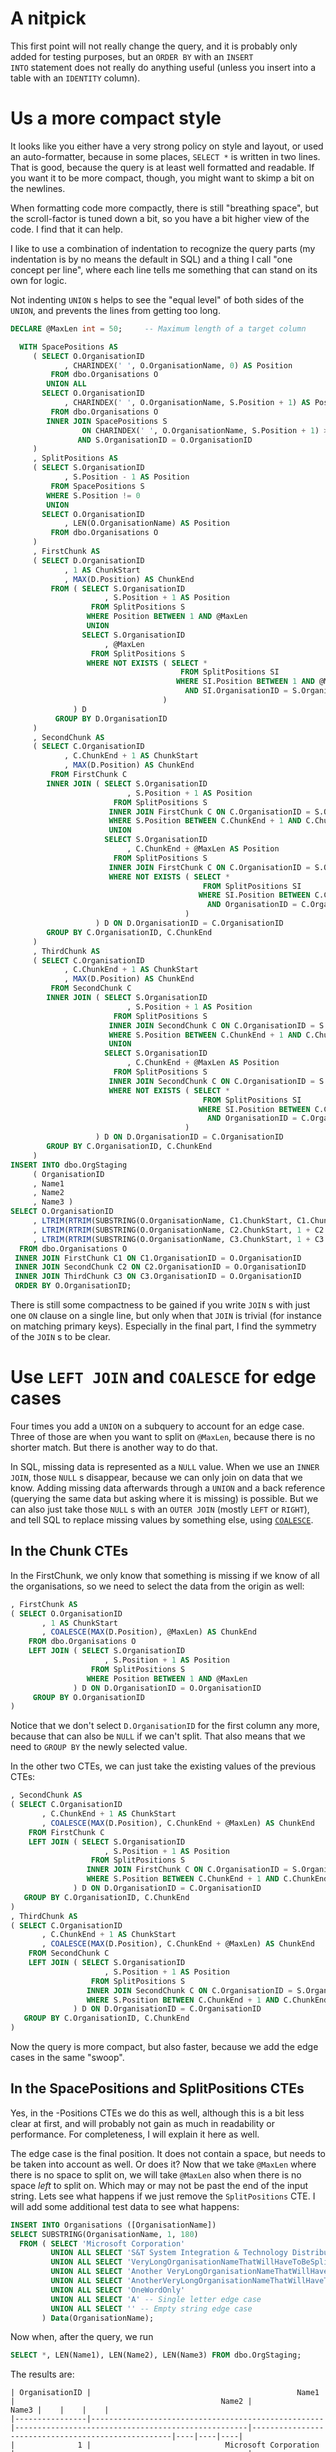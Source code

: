#+OPTIONS: toc:nil ^:{}

* A nitpick

This first point will not really change the query, and it is probably
only added for testing purposes, but an =ORDER BY= with an =INSERT
INTO= statement does not really do anything useful (unless you insert
into a table with an =IDENTITY= column).

* Us a more compact style

It looks like you either have a very strong policy on style and
layout, or used an auto-formatter, because in some places, =SELECT *=
is written in two lines.  That is good, because the query is at least
well formatted and readable.  If you want it to be more compact,
though, you might want to skimp a bit on the newlines.

When formatting code more compactly, there is still "breathing space",
but the scroll-factor is tuned down a bit, so you have a bit higher
view of the code.  I find that it can help.

I like to use a combination of indentation to recognize the query
parts (my indentation is by no means the default in SQL) and a thing I
call "one concept per line", where each line tells me something that
can stand on its own for logic.

Not indenting =UNION= s helps to see the "equal level" of both sides of
the =UNION=, and prevents the lines from getting too long.

#+BEGIN_SRC sql
  DECLARE @MaxLen int = 50;     -- Maximum length of a target column

    WITH SpacePositions AS
       ( SELECT O.OrganisationID
              , CHARINDEX(' ', O.OrganisationName, 0) AS Position
           FROM dbo.Organisations O
          UNION ALL
         SELECT O.OrganisationID
              , CHARINDEX(' ', O.OrganisationName, S.Position + 1) AS Position
           FROM dbo.Organisations O
          INNER JOIN SpacePositions S
                  ON CHARINDEX(' ', O.OrganisationName, S.Position + 1) > S.Position
                 AND S.OrganisationID = O.OrganisationID
       )
       , SplitPositions AS
       ( SELECT S.OrganisationID
              , S.Position - 1 AS Position
           FROM SpacePositions S
          WHERE S.Position != 0
          UNION
         SELECT O.OrganisationID
              , LEN(O.OrganisationName) AS Position
           FROM dbo.Organisations O
       )
       , FirstChunk AS
       ( SELECT D.OrganisationID
              , 1 AS ChunkStart
              , MAX(D.Position) AS ChunkEnd
           FROM ( SELECT S.OrganisationID
                       , S.Position + 1 AS Position
                    FROM SplitPositions S
                   WHERE Position BETWEEN 1 AND @MaxLen
                   UNION
                  SELECT S.OrganisationID
                       , @MaxLen
                    FROM SplitPositions S
                   WHERE NOT EXISTS ( SELECT *
                                        FROM SplitPositions SI
                                       WHERE SI.Position BETWEEN 1 AND @MaxLen
                                         AND SI.OrganisationID = S.OrganisationID
                                    )
                ) D
            GROUP BY D.OrganisationID
       )
       , SecondChunk AS
       ( SELECT C.OrganisationID
              , C.ChunkEnd + 1 AS ChunkStart
              , MAX(D.Position) AS ChunkEnd
           FROM FirstChunk C
          INNER JOIN ( SELECT S.OrganisationID
                            , S.Position + 1 AS Position
                         FROM SplitPositions S
                        INNER JOIN FirstChunk C ON C.OrganisationID = S.OrganisationID
                        WHERE S.Position BETWEEN C.ChunkEnd + 1 AND C.ChunkEnd + @MaxLen
                        UNION
                       SELECT S.OrganisationID
                            , C.ChunkEnd + @MaxLen AS Position
                         FROM SplitPositions S
                        INNER JOIN FirstChunk C ON C.OrganisationID = S.OrganisationID
                        WHERE NOT EXISTS ( SELECT *
                                             FROM SplitPositions SI
                                            WHERE SI.Position BETWEEN C.ChunkEnd + 1 AND C.ChunkEnd + @MaxLen
                                              AND OrganisationID = C.OrganisationID
                                         )
                     ) D ON D.OrganisationID = C.OrganisationID
          GROUP BY C.OrganisationID, C.ChunkEnd
       )
       , ThirdChunk AS
       ( SELECT C.OrganisationID
              , C.ChunkEnd + 1 AS ChunkStart
              , MAX(D.Position) AS ChunkEnd
           FROM SecondChunk C
          INNER JOIN ( SELECT S.OrganisationID
                            , S.Position + 1 AS Position
                         FROM SplitPositions S
                        INNER JOIN SecondChunk C ON C.OrganisationID = S.OrganisationID
                        WHERE S.Position BETWEEN C.ChunkEnd + 1 AND C.ChunkEnd + @MaxLen
                        UNION
                       SELECT S.OrganisationID
                            , C.ChunkEnd + @MaxLen AS Position
                         FROM SplitPositions S
                        INNER JOIN SecondChunk C ON C.OrganisationID = S.OrganisationID
                        WHERE NOT EXISTS ( SELECT *
                                             FROM SplitPositions SI
                                            WHERE SI.Position BETWEEN C.ChunkEnd + 1 AND C.ChunkEnd + @MaxLen
                                              AND OrganisationID = C.OrganisationID
                                         )
                     ) D ON D.OrganisationID = C.OrganisationID
          GROUP BY C.OrganisationID, C.ChunkEnd
       )
  INSERT INTO dbo.OrgStaging
       ( OrganisationID
       , Name1
       , Name2
       , Name3 )
  SELECT O.OrganisationID
       , LTRIM(RTRIM(SUBSTRING(O.OrganisationName, C1.ChunkStart, C1.ChunkEnd)))
       , LTRIM(RTRIM(SUBSTRING(O.OrganisationName, C2.ChunkStart, 1 + C2.ChunkEnd - C2.ChunkStart)))
       , LTRIM(RTRIM(SUBSTRING(O.OrganisationName, C3.ChunkStart, 1 + C3.ChunkEnd - C3.ChunkStart)))
    FROM dbo.Organisations O
   INNER JOIN FirstChunk C1 ON C1.OrganisationID = O.OrganisationID
   INNER JOIN SecondChunk C2 ON C2.OrganisationID = O.OrganisationID
   INNER JOIN ThirdChunk C3 ON C3.OrganisationID = O.OrganisationID
   ORDER BY O.OrganisationID;
#+END_SRC

There is still some compactness to be gained if you write =JOIN= s with
just one =ON= clause on a single line, but only when that =JOIN= is
trivial (for instance on matching primary keys).  Especially in the
final part, I find the symmetry of the =JOIN= s to be clear.

* Use =LEFT JOIN= and =COALESCE= for edge cases

   Four times you add a =UNION= on a subquery to account for an edge
   case.  Three of those are when you want to split on =@MaxLen=,
   because there is no shorter match.  But there is another way to do
   that.

   In SQL, missing data is represented as a =NULL= value.  When we use
   an =INNER JOIN=, those =NULL= s disappear, because we can only join
   on data that we know.  Adding missing data afterwards through a
   =UNION= and a back reference (querying the same data but asking
   where it is missing) is possible.  But we can also just take those
   =NULL= s with an =OUTER JOIN= (mostly =LEFT= or =RIGHT=), and tell
   SQL to replace missing values by something else, using [[https://msdn.microsoft.com/en-us/library/ms190349.aspx][=COALESCE=]].

** In the Chunk CTEs

    In the FirstChunk, we only know that something is missing if we know
    of all the organisations, so we need to select the data from the
    origin as well:

  #+BEGIN_SRC sql
         , FirstChunk AS
         ( SELECT O.OrganisationID
                , 1 AS ChunkStart
                , COALESCE(MAX(D.Position), @MaxLen) AS ChunkEnd
             FROM dbo.Organisations O
             LEFT JOIN ( SELECT S.OrganisationID
                              , S.Position + 1 AS Position
                           FROM SplitPositions S
                          WHERE Position BETWEEN 1 AND @MaxLen
                       ) D ON D.OrganisationID = O.OrganisationID
              GROUP BY O.OrganisationID
         )
  #+END_SRC

    Notice that we don't select =D.OrganisationID= for the first column
    any more, because that can also be =NULL= if we can't split.  That
    also means that we need to =GROUP BY= the newly selected value.

    In the other two CTEs, we can just take the existing values of the
    previous CTEs:

  #+BEGIN_SRC sql
         , SecondChunk AS
         ( SELECT C.OrganisationID
                , C.ChunkEnd + 1 AS ChunkStart
                , COALESCE(MAX(D.Position), C.ChunkEnd + @MaxLen) AS ChunkEnd
             FROM FirstChunk C
             LEFT JOIN ( SELECT S.OrganisationID
                              , S.Position + 1 AS Position
                           FROM SplitPositions S
                          INNER JOIN FirstChunk C ON C.OrganisationID = S.OrganisationID
                          WHERE S.Position BETWEEN C.ChunkEnd + 1 AND C.ChunkEnd + @MaxLen
                       ) D ON D.OrganisationID = C.OrganisationID
            GROUP BY C.OrganisationID, C.ChunkEnd
         )
         , ThirdChunk AS
         ( SELECT C.OrganisationID
                , C.ChunkEnd + 1 AS ChunkStart
                , COALESCE(MAX(D.Position), C.ChunkEnd + @MaxLen) AS ChunkEnd
             FROM SecondChunk C
             LEFT JOIN ( SELECT S.OrganisationID
                              , S.Position + 1 AS Position
                           FROM SplitPositions S
                          INNER JOIN SecondChunk C ON C.OrganisationID = S.OrganisationID
                          WHERE S.Position BETWEEN C.ChunkEnd + 1 AND C.ChunkEnd + @MaxLen
                       ) D ON D.OrganisationID = C.OrganisationID
            GROUP BY C.OrganisationID, C.ChunkEnd
         )
  #+END_SRC

  Now the query is more compact, but also faster, because we add the
  edge cases in the same "swoop".

** In the SpacePositions and SplitPositions CTEs

   Yes, in the -Positions CTEs we do this as well, although this is a
   bit less clear at first, and will probably not gain as much in
   readability or performance.  For completeness, I will explain it
   here as well.

   The edge case is the final position.  It does not contain a space,
   but needs to be taken into account as well.  Or does it?  Now that
   we take =@MaxLen= where there is no space to split on, we will take
   =@MaxLen= also when there is no space /left/ to split on.  Which
   may or may not be past the end of the input string.  Lets see what
   happens if we just remove the =SplitPositions= CTE.  I will add
   some additional test data to see what happens:

#+BEGIN_SRC sql
  INSERT INTO Organisations ([OrganisationName])
  SELECT SUBSTRING(OrganisationName, 1, 180)
    FROM ( SELECT 'Microsoft Corporation'
           UNION ALL SELECT 'S&T System Integration & Technology Distribution Aktiengesellschaft'
           UNION ALL SELECT 'VeryLongOrganisationNameThatWillHaveToBeSplitWithoutASpace Because It Really Is A Long Name, But In The Second Column We Can Split It'
           UNION ALL SELECT 'Another VeryLongOrganisationNameThatWillHaveToBeSplitWithoutASpaceButOnlyInTheSecondColumn, Because It Really Is A Long Name'
           UNION ALL SELECT 'AnotherVeryLongOrganisationNameThatWillHaveToBeSplitWithoutASpaceBecauseItReallyIsALongNameButNowItEvenExceedsTheLimitOfAllThreeColumnsWithAMaximumLenghtOf50Characters(WhichIsACombinedTotalOf150Characters)AndNowWeDon''tHaveAnythingToPutInTheLastBox'
           UNION ALL SELECT 'OneWordOnly'
           UNION ALL SELECT 'A' -- Single letter edge case
           UNION ALL SELECT '' -- Empty string edge case
         ) Data(OrganisationName);
#+END_SRC

  Now when, after the query, we run

#+BEGIN_SRC sql
  SELECT *, LEN(Name1), LEN(Name2), LEN(Name3) FROM dbo.OrgStaging;
#+END_SRC

  The results are:

#+BEGIN_EXAMPLE
| OrganisationID |                                              Name1 |                                              Name2 |                                              Name3 |    |    |    |
|----------------|----------------------------------------------------|----------------------------------------------------|----------------------------------------------------|----|----|----|
|              1 |                              Microsoft Corporation |                                                    |                                                    | 21 |  0 |  0 |
|              2 |   S&T System Integration & Technology Distribution |                                 Aktiengesellschaft |                                                    | 48 | 18 |  0 |
|              3 | VeryLongOrganisationNameThatWillHaveToBeSplitWitho |  utASpace Because It Really Is A Long Name, But In |                  The Second Column We Can Split It | 50 | 49 | 33 |
|              4 |                                            Another | VeryLongOrganisationNameThatWillHaveToBeSplitWitho |       utASpaceButOnlyInTheSecondColumn, Because It |  7 | 50 | 44 |
|              5 | AnotherVeryLongOrganisationNameThatWillHaveToBeSpl | itWithoutASpaceBecauseItReallyIsALongNameButNowItE | venExceedsTheLimitOfAllThreeColumnsWithAMaximumLen | 50 | 50 | 50 |
|              6 |                                        OneWordOnly |                                                    |                                                    | 11 |  0 |  0 |
|              7 |                                                  A |                                                    |                                                    |  1 |  0 |  0 |
|              8 |                                                    |                                                    |                                                    |  0 |  0 |  0 |
#+END_EXAMPLE

  Now lets remove the SplitPositions CTE, and add the =- 1= to the
  SpacePositions CTE.  Furthermore, we replace all references to
  SplitPositions to refer to SpacePositions (of course).

#+BEGIN_SRC sql
    WITH SpacePositions AS
       ( SELECT O.OrganisationID
              , CHARINDEX(' ', O.OrganisationName, 0) - 1 AS Position
           FROM dbo.Organisations O
          UNION ALL
         SELECT O.OrganisationID
              , CHARINDEX(' ', O.OrganisationName, S.Position + 2) - 1 AS Position
           FROM dbo.Organisations O
          INNER JOIN SpacePositions S
                  ON CHARINDEX(' ', O.OrganisationName, S.Position + 2) - 1 > S.Position
                 AND S.OrganisationID = O.OrganisationID
       )
       , FirstChunk AS
#+END_SRC

Which yields:

#+BEGIN_EXAMPLE
| OrganisationID |                                              Name1 |                                              Name2 |                                              Name3 |    |    |    |
|----------------|----------------------------------------------------|----------------------------------------------------|----------------------------------------------------|----|----|----|
|              1 |                                          Microsoft |                                        Corporation |                                                    |  9 | 11 |  0 |
|              2 |   S&T System Integration & Technology Distribution |                                 Aktiengesellschaft |                                                    | 48 | 18 |  0 |
|              3 | VeryLongOrganisationNameThatWillHaveToBeSplitWitho |  utASpace Because It Really Is A Long Name, But In |                     The Second Column We Can Split | 50 | 49 | 30 |
|              4 |                                            Another | VeryLongOrganisationNameThatWillHaveToBeSplitWitho |       utASpaceButOnlyInTheSecondColumn, Because It |  7 | 50 | 44 |
|              5 | AnotherVeryLongOrganisationNameThatWillHaveToBeSpl | itWithoutASpaceBecauseItReallyIsALongNameButNowItE | venExceedsTheLimitOfAllThreeColumnsWithAMaximumLen | 50 | 50 | 50 |
|              6 |                                        OneWordOnly |                                                    |                                                    | 11 |  0 |  0 |
|              7 |                                                  A |                                                    |                                                    |  1 |  0 |  0 |
|              8 |                                                    |                                                    |                                                    |  0 |  0 |  0 |
#+END_EXAMPLE

Looks good to me :)
